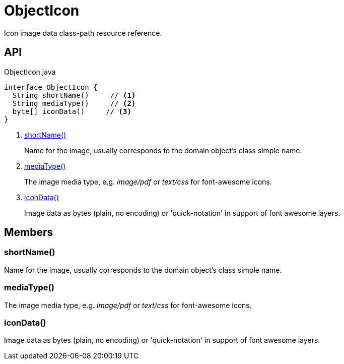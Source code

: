 = ObjectIcon
:Notice: Licensed to the Apache Software Foundation (ASF) under one or more contributor license agreements. See the NOTICE file distributed with this work for additional information regarding copyright ownership. The ASF licenses this file to you under the Apache License, Version 2.0 (the "License"); you may not use this file except in compliance with the License. You may obtain a copy of the License at. http://www.apache.org/licenses/LICENSE-2.0 . Unless required by applicable law or agreed to in writing, software distributed under the License is distributed on an "AS IS" BASIS, WITHOUT WARRANTIES OR  CONDITIONS OF ANY KIND, either express or implied. See the License for the specific language governing permissions and limitations under the License.

Icon image data class-path resource reference.

== API

[source,java]
.ObjectIcon.java
----
interface ObjectIcon {
  String shortName()     // <.>
  String mediaType()     // <.>
  byte[] iconData()     // <.>
}
----

<.> xref:#shortName_[shortName()]
+
--
Name for the image, usually corresponds to the domain object's class simple name.
--
<.> xref:#mediaType_[mediaType()]
+
--
The image media type, e.g. _image/pdf_ or _text/css_ for font-awesome icons.
--
<.> xref:#iconData_[iconData()]
+
--
Image data as bytes (plain, no encoding) or 'quick-notation' in support of font awesome layers.
--

== Members

[#shortName_]
=== shortName()

Name for the image, usually corresponds to the domain object's class simple name.

[#mediaType_]
=== mediaType()

The image media type, e.g. _image/pdf_ or _text/css_ for font-awesome icons.

[#iconData_]
=== iconData()

Image data as bytes (plain, no encoding) or 'quick-notation' in support of font awesome layers.

